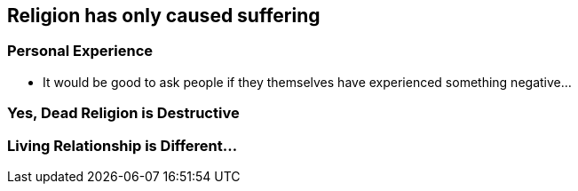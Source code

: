 == Religion has only caused suffering

=== Personal Experience
* It would be good to ask people if they themselves have experienced something negative...

=== Yes, Dead Religion is Destructive

=== Living Relationship is Different...
